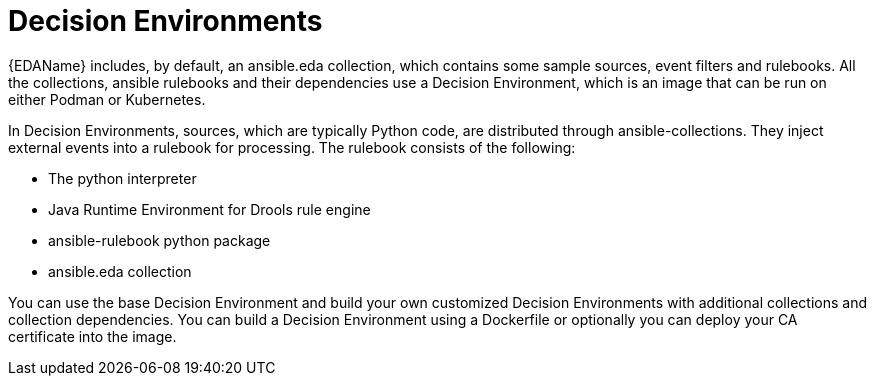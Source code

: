 [id="decision-environments"]

= Decision Environments


{EDAName} includes, by default, an ansible.eda collection, which contains some sample sources, event filters and rulebooks. All the collections, ansible rulebooks and their dependencies use a Decision Environment, which is an image that can be run on either Podman or Kubernetes.

In Decision Environments, sources, which are typically Python code, are distributed through ansible-collections. They inject external events into a rulebook for processing. The rulebook consists of the following:

* The python interpreter
* Java Runtime Environment for Drools rule engine
* ansible-rulebook python package
* ansible.eda collection

You can use the base Decision Environment and build your own customized Decision Environments with additional collections and collection dependencies. You can build a Decision Environment using a  Dockerfile or optionally you can deploy your CA certificate into the image.
